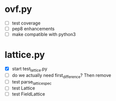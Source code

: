 * ovf.py
  - [ ] test coverage 
  - [ ] pep8 enhancements
  - [ ] make compatible with python3

* lattice.py
  - [X] start test_lattice.py
  - [ ] do we actually need first_difference? Then remove
  - [ ] test parse_lattice_spec
  - [ ] test Lattice
  - [ ] test FieldLattice
